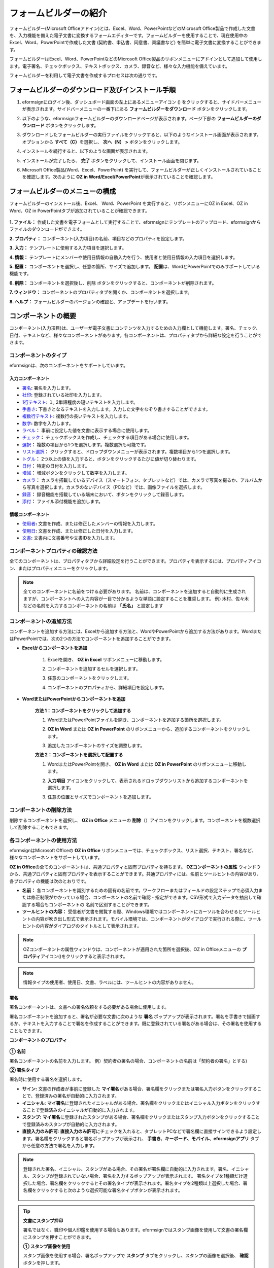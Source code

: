 .. _formbuilder:

==========================
フォームビルダーの紹介
==========================


フォームビルダー(Microsoft Officeアドイン)とは、Excel、Word、PowerPointなどのMicrosoft Office製品で作成した文書を、入力機能を備えた電子文書に変換するフォームエディターです。フォームビルダーを使用することで、現在使用中のExcel、Word、PowerPointで作成した文書 (契約書、申込書、同意書、稟議書など) を簡単に電子文書に変換することができます。

フォームビルダーはExcel、Word、PowerPointなどのMicrosoft Office製品のリボンメニューにアドインとして追加して使用します。電子署名、チェックボックス、テキストボックス、カメラ、録音など、様々な入力機能を備えています。

フォームビルダーを利用して電子文書を作成するプロセスは次の通りです。

.. figure:: resources/ozinoffice-flow_1.png
   :alt: OZ in Officeの使用プロセス
   :width: 750px


------------------------------------------------------
フォームビルダーのダウンロード及びインストール手順
------------------------------------------------------

1. eformsignにログイン後、ダッシュボード画面の左上にあるメニューアイコン (|image1|) をクリックすると、サイドバーメニューが表示されます。サイドバーメニューの一番下にある **フォームビルダーをダウンロード** ボタンをクリックします。

   |image2|

2. 以下のような、eformsignフォームビルダーのダウンロードページが表示されます。ページ下部の **フォームビルダーのダウンロード** ボタンをクリックします。

   |image3|

3. ダウンロードしたフォームビルダーの実行ファイルをクリックすると、以下のようなインストール画面が表示されます。オプションから **すべて（C）**\ を選択し、 **次へ（N） >** ボタンをクリックします。

   |image4|

4. インストールを続行すると、以下のような画面が表示されます。

   |image5|

5. インストールが完了したら、 **完了** ボタンをクリックして、インストール画面を閉じます。

   |image6|

6. Microsoft Office製品(Word、Excel、PowerPoint) を実行して、フォームビルダーが正しくインストールされていることを確認します。次のように **OZ in Word/Excel/PowerPoint**\ が表示されていることを確認します。

   |image7|

---------------------------------
フォームビルダーのメニューの構成
---------------------------------

フォームビルダーのインストール後、Excel、 Word、PowerPoint を実行すると、リボンメニューにOZ in Excel、OZ in Word、OZ in PowerPointタブが追加されていることが確認できます。

.. figure:: resources/formbuilder-ozinword-menu.png
   :alt: Microsoft OfficeのOZ in Office リボンメニュー
   :width: 700px

**1. ファイル：** 作成した文書を電子フォームとして実行することで、eformsignにテンプレートのアップロード、eformsignからファイルのダウンロードができます。

**2. プロパティ：** コンポーネント(入力項目)の名前、項目などのプロパティを設定します。

**3. 入力：** テンプレートに使用する入力項目を選択します。

**4. 情報：** テンプレートにメンバーや使用日情報の自動入力を行う、使用者と使用日情報の入力項目を選択します。

**5. 配置：** コンポーネントを選択し、任意の箇所、サイズで追加します。 **配置**\ は、WordとPowerPointでのみサポートしている機能です。

**6. 削除：** コンポーネントを選択後し、削除 ボタンをクリックすると、コンポーネントが削除されます。

**7. ウィンドウ：** コンポーネントのプロパティタブを開くか、コンポーネントを選択します。

**8. ヘルプ：** フォームビルダーのバージョンの確認と、アップデートを行います。

-----------------------
コンポーネントの概要
-----------------------

コンポーネント(入力項目)は、ユーザーが電子文書にコンテンツを入力するための入力欄として機能します。署名、チェック、日付、テキストなど、様々なコンポーネントがあります。各コンポーネントは、プロパティタブから詳細な設定を行うことができます。

コンポーネントのタイプ
~~~~~~~~~~~~~~~~~~~~~~~~~~

eformsignは、次のコンポーネントをサポートしています。

.. figure:: resources/components-in-word.png
   :alt: コンポーネントの種類
   :width: 700px


入力コンポーネント
--------------------------

- `署名 <#signature>`__\ **:** 署名を入力します。

-  `社印 <#company stamp>`__\ **:** 登録されている社印を入力します。

- `1行テキスト <#text>`__\ **:** １, 2単語程度の短いテキストを入力します。

- `手書き <#handwriting>`__\ **:** 下書きとなるテキストを入力します。入力した文字をなぞり書きすることができます。

- `複数行テキスト <#text>`__\ **:** 複数行の長いテキストを入力します。

-  `数字 <#number>`__\ **:** 数字を入力します。 

- `ラベル <#label>`__\ **：** 事前に設定した値を文書に表示する場合に使用します。

- `チェック <#check>`__\ **：** チェックボックスを作成し、チェックする項目がある場合に使用します。

- `選択 <#select>`__\ **：** 複数の項目から1つを選択します。複数選択も可能です。

- `リスト選択 <#combo>`__\ **：** クリックすると、ドロップダウンメニューが表示されます。複数項目から1つを選択します。

- `トグル <#toggle>`__\ **：** 2つ以上の値を入力すると、ボタンをクリックするたびに値が切り替わります。

- `日付 <#date>`__\ **：** 特定の日付を入力します。

- `増減 <#numeric>`__\ **：** 増減ボタンをクリックして数字を入力します。

- `カメラ <#camera>`__\ **：** カメラを搭載しているデバイス（スマートフォン、タブレットなど）では、カメラで写真を撮るか、アルバムから写真を選択します。カメラのないデバイス（PCなど）では、画像ファイルを選択します。

- `録音 <#record>`__\ **：** 録音機能を搭載している端末において、ボタンをクリックして録音します。

- `添付 <#attach>`__\ **：** ファイル添付機能を追加します。


情報コンポーネント
--------------------------

- `使用者 <#user>`__\ **:** 文書を作成、または修正したメンバーの情報を入力します。

- `使用日 <#usedate>`__\ **:** 文書を作成、または修正した日付を入力します。

- `文書 <#document>`__\ **:** 文書内に文書番号や文書IDを入力します。


コンポーネントプロパティの確認方法
~~~~~~~~~~~~~~~~~~~~~~~~~~~~~~~~~~~~~~~~

全てのコンポーネントは、プロパティタブから詳細設定を行うことができます。プロパティを表示するには、プロパティアイコン、またはプロパティメニューをクリックします。

.. figure:: resources/checking-components-properties.png
   :alt: コンポーネントのプロパティを表示
   :width: 750px

.. note::

   全てのコンポーネントに名前をつける必要があります。
   名前は、コンポーネントを追加すると自動的に生成されますが、コンポーネントへの入力内容が一目で分かるような単語に設定することを推奨します。
   例) 木村、佐々木などの名前を入力するコンポーネントの名前は **「氏名」** と設定します

コンポーネントの追加方法
~~~~~~~~~~~~~~~~~~~~~~~~~~~~~~~~

コンポーネントを追加する方法には、Excelから追加する方法と、WordやPowerPointから追加する方法があります。WordまたはPowerPointでは、次の2つの方法でコンポーネントを追加することができます。

-  **Excelからコンポーネントを追加**


	1. Excelを開き、 **OZ in Excel** リボンメニューに移動します。

	   |image8|

	2. コンポーネントを追加するセルを選択します。

	   |image9|

	3. 任意のコンポーネントをクリックします。

	   |image10|

	4. コンポーネントのプロパティから、詳細項目を設定します。

-  **WordまたはPowerPointからコンポーネントを追加**


	**方法 1：コンポーネントをクリックして追加する**

	1. WordまたはPowerPointファイルを開き、コンポーネントを追加する箇所を選択します。

	   |image11|

	2. **OZ in Word** または **OZ in PowerPoint** のリボンメニューから、追加するコンポーネントをクリックします。

	   |image12|

	3. 追加したコンポーネントのサイズを調整します。

	   |image13|

	**方法 2：コンポーネントを選択して配置する**


	1. WordまたはPowerPointを開き、 **OZ in Word** または **OZ in PowerPoint** のリボンメニューに移動します。
	
	2. **入力項目** アイコンをクリックして、表示されるドロップダウンリストから追加するコンポーネントを選択します。

	   |image14|

	3. 任意の位置とサイズでコンポーネントを追加します。

	   |image15|

コンポーネントの削除方法
~~~~~~~~~~~~~~~~~~~~~~~~~~~~~~~~

削除するコンポーネントを選択し、 **OZ in Office** メニューの **削除**\ （|image16|）アイコンをクリックします。コンポーネントを複数選択して削除することもできます。

各コンポーネントの使用方法
~~~~~~~~~~~~~~~~~~~~~~~~~~~~~~~~

eformsignはMicrosoft Officeの **OZ in Office** リボンメニューでは、チェックボックス、リスト選択、テキスト、署名など、様々なコンポーネントをサポートしています。

**OZ in Office**\ の全てのコンポーネントは、共通プロパティと固有プロパティを持ちます。 **OZコンポーネントの属性** ウィンドウから、共通プロパティと固有プロパティを表示することができます。共通プロパティには、名前とツールヒントの内容があり、各プロパティの機能は次のとおりです。

-  **名前：**  各コンポーネントを識別するための固有の名前です。ワークフローまたはフィールドの設定ステップで必須入力または修正制限がかかっている場合、コンポーネントの名前で確認・指定ができます。CSV形式で入力データを抽出して確認する場合もコンポーネントの 名前で区別することができます。

-  **ツールヒントの内容：** 受信者が文書を閲覧する際、Windows環境ではコンポーネントにカーソルを合わせるとツールヒントの内容が吹き出し形式で表示されます。モバイル環境では、コンポーネントがダイアログで実行される際に、ツールヒントの内容がダイアログのタイトルとして表示されます。

.. note::

   OZコンポーネントの属性ウィンドウは、コンポーネントが適用された箇所を選択後、OZ in Officeメニューの **プロパティ**\ アイコン(|image17|)をクリックすると表示されます。

.. note::

   情報タイプの使用者、使用日、文書、ラベルには、ツールヒントの内容がありません。




.. _signature:

署名
--------------------

署名コンポーネントは、文書への署名依頼をする必要がある場合に使用します。

|image28|

署名コンポーネントを追加すると、署名が必要な文書に次のような **署名** ポップアップが表示されます。署名を手書きで描画するか、テキストを入力することで署名を作成することができます。既に登録されている署名がある場合は、その署名を使用することもできます。

|image29|

**コンポーネントのプロパティ**

.. figure:: resources/Signature-component-properties.png
   :alt: 署名コンポーネントのプロパティの設定
   :width: 300px


**① 名前**

署名コンポーネントの名前を入力します。
例）契約者の署名の場合、コンポーネントの名前は「契約者の署名」とする)

**② 署名タイプ**

署名時に使用する署名を選択します。 


- **サイン:** 文書の作成者が事前に登録した **マイ署名**\ がある場合、署名欄をクリックまたは署名入力ボタンをクリックすることで、登録済みの署名が自動的に入力されます。

- **イニシャル:**  **マイ署名**\ に登録されたイニシャルがある場合、署名欄をクリックまたはイニシャル入力ボタンをクリックすることで登録済みのイニシャルが自動的に入力されます。

- **スタンプ:** **マイ署名**\ に登録されたスタンプがある場合、署名欄をクリックまたはスタンプ入力ボタンをクリックすることで登録済みのスタンプが自動的に入力されます。

- **直接入力のみ許可**: **直接入力のみ許可**\ にチェックを入れると、タブレットPCなどで署名欄に直接サインできるよう設定します。署名欄をクリックすると署名ポップアップが表示され、 **手書き、キーボード、モバイル、eformsignアプリ** タブから任意の方法で署名を入力します。


.. note::

   登録された署名、イニシャル、スタンプがある場合、その署名が署名欄に自動的に入力されます。署名、イニシャル、スタンプが登録されていない場合、署名を入力するポップアップが表示されます。
   署名タイプを1種類だけ選択した場合、署名欄をクリックするとその署名タイプが表示されます。署名タイプを2種類以上選択した場合、署名欄をクリックすると次のような選択可能な署名タイプボタンが表示されます。 

   .. figure:: resources/select-signature-type.png
      :alt: 署名タイプ選択


.. tip::

   **文書にスタンプ押印**

   署名ではなく、職印や個人印鑑を使用する場合もあります。eformsignではスタンプ画像を使用して文書の署名欄にスタンプを押すことができます。 

   **① スタンプ画像を使用**

   スタンプ画像を使用する場合、署名ポップアップで **スタンプ** タブをクリックし、スタンプの画像を選択後、 **確認** ボタンを押します。

   **② 会社印を使用**

   会社の法人印鑑など、会社の職印がある場合、 **会社管理メニューから会社印**\ として登録後、 **会社印** コンポーネントでより安全に、簡単に使用できます。

**③ 署名ペンの太さ**

署名を手書きで描画するときに表示される線の太さを設定します。

**④ 署名ペンの色**

署名を手書きで描画するときに表示される線の色を設定します。


.. tip::

   **署名日の自動入力設定方法**

   電子契約書や電子同意書など、署名の入る文書に署名日付が自動的に入力されるように設定できます。

   1. 電子書式に変換する文書ファイル（Word、Excel、PowerPoint）を開くか、新規文書を作成します。

   2. 署名が必要な箇所に署名コンポーネントを追加します。

   3. 追加した署名コンポーネントのプロパティタブにコンポーネントの名前を入力します。例)署名

   4. 署名の日付を入力する箇所に **使用日** コンポーネントを追加します。

   5. **使用日** コンポーネントのプロパティタブを開きます。

   .. figure:: resources/date-component-properties.png
      :alt: 使用日コンポーネントプロパティ
      :width: 300px

   6. 使用日の書式設定を **入力値の変更日**\ とします。

   7. 下部に表示されるコンポーネントの名前の入力欄に、署名コンポーネントの名前である「署名」と入力します。

   ※使用日コンポーネントの「書式設定」から設定することで、任意の表示形式に変更できます。
       例) date-yyyy-MM-dd → date-yyyy年 MM月 dd日
 
.. _company stamp:

会社印
--------------------

会社の代表印鑑、社用印鑑、法人印鑑など、 **会社管理 > 会社印管理**\ に登録された会社印を入力する際に使用します。
会社印は **会社管理 > 会社印管理**\ に登録された印鑑と使用権限を付与されたメンバーのみ使用できます。会社印に関する履歴は **会社印管理** メニューに記録されます。

.. figure:: resources/form-builder-components_companystamp.png
   :alt: 会社印 



**コンポーネントのプロパティ**

.. figure:: resources/companystamp-component-properties_fb.png
   :alt: 会社印入力項目プロパティ設定


**① 名前**

会社印入力項目の名前を入力します。
例）法人印鑑の場合、入力項目の名前は「法人印鑑」と設定します。 


.. _text:

1行テキストと複数行テキスト
----------------------------

1行テキストのコンポーネントと複数行テキストのコンポーネントはどちらも、入力欄を作成する際に使用します。1行テキストは1、 2単語程度の短いテキストに、複数行テキストは2行以上の長いテキストへの使用に適しています。

|image23|

**コンポーネントのプロパティ**

.. figure:: resources/text-component-properties_fb.png
   :alt: 1行テキストと複数行テキストのプロパティの設定
   :width: 300px


**① 名前**

1行テキスト/複数行テキストのコンポーネントの名前を入力します。
例)木村、鈴木などが入力されるコンポーネントの名前は「氏名」とします)

**② テキストタイプ**

テキストタイプをテキスト、パスワードから選択します。

- **テキスト:** 一般的なテキストを入力する際に使用します。
- **パスワード:** 入力した内容が表示されないよう設定します。テキスト入力時、入力した内容がアスタリスク(*)またはパスワード文字（●）で表示され、入力内容を隠すことができます。入力された内容はPDFではパスワード文字で表示され、CSVデータをダウンロードしたときにのみ確認することができます。

**③ 入力項目のサイズに合わせて文字数を制限**

**入力項目のサイズに合わせて文字数を制限**\ にチェックを入れると、入力項目のサイズに合わせて文字数が制限されるよう設定できます。
短いテキストを入力する場合は項目のサイズを小さく、長いテキストを入力する場合は項目のサイズを大きく設定してください。


**④ 入力可能な最大文字数**

入力可能な最大文字数（空白を含む）を設定できます。デフォルトは「0」が設定されており、この場合文字数に制限はありません。

**⑤ キーボードタイプ(モバイルにのみ適用)**

コンポーネントに入力時に実行するキーボードのタイプを選択します。キーボードタイプは、スマートフォンやタブレットなどのモバイル環境でのみ動作します。


.. _handwriting:

手書き
--------------------

手書きコンポーネントは、予め入力されたテキストをなぞり書きする必要がある場合に使用します。

文書に表示されるテキストを入力しておくと、文書の受信者はテキストをなぞり書きすることができます。

.. figure:: resources/handwriting-component-fb.png
   :alt: 手書きコンポーネント


.. figure:: resources/handwriting-component-example.png
   :alt: 手書きコンポーネント例示

**コンポーネントのプロパティ**


.. figure:: resources/handwriting-component-properties_fb.png
   :alt: 手書きコンポーネントのプロパティの設定
   :width: 300px


**① 名前**

手書きコンポーネントの名前を入力します。


**② 文字の太さ**

なぞり書きする際に表示される線の太さを設定します。

**③ 文字の色**

なぞり書きする際に表示される線の色を設定します。

**④ なぞり書きテキストを維持**

手書きコンポーネントに入力したテキストが背景に表示されるように設定します。

.. _number:

数字
--------------------

数字コンポーネントは、金額などの数字を入力する場合に使用します。

.. figure:: resources/number-component-fb.png
   :alt: 数字コンポーネント

**コンポーネントのプロパティ**

.. figure:: resources/number_property_fb.png
   :alt: 数字コンポーネントのプロパティ設定


**① 名前**

数字コンポーネントの名前を設定します。
例) 決済金額が入力されるコンポーネントの名前は「決済金額」と設定します。

**② 負の値の入力許可**

本オプションにチェックを入れると、負の値の入力ができるようになります。

**③ 入力可能な最小値/最大値**

入力可能な最小値/最大値を設定します。

.. caution:: 

   **最小値/最大値を設定した場合の注意事項**

   最小値を設定した場合に入力値が最小値を下回る場合、最小値に置き換えられて入力されます。
   最大値を設定した場合に入力値が最大値を上回る場合、最大値に置き換えられて入力されます。

**④ 入力可能な小数点桁数**

入力可能な小数点の桁数を設定します。小数点の桁数は0～10の間で設定できます。

**⑤ 千単位の区分記号の表示**

本オプションにチェックを入れると、入力値に自動的に千の単位を区分するコンマが表示されます。

**⑥ 接頭辞/接尾辞**

数字に必要な接頭辞/接尾辞を自動的に入力するよう設定します。
例)「計10,000円」と入力する場合には接頭辞を「計」、接尾辞を「円」と設定します。


.. _label:

ラベル
--------------------

ラベルコンポーネントは、別途設定した値を文書に表示する場合に使用します。当該入力欄にテキストを入力すると、文書上に入力したテキストが表示されます。

.. figure:: resources/label-component-fb.png
   :alt: ラベルコンポーネントのプロパティ

**コンポーネントのプロパティ**

.. figure:: resources/label_property_fb.png
   :alt: ラベルコンポーネントのプロパティの設定


**① 名前**

ラベルコンポーネントの名前を設定します。



.. _check:

チェック
--------------------

**チェック** コンポーネントは、各項目にチェックを入れる場合に使用します。

**選択**\ コンポーネントとよく似ていますが、 **チェック**\  コンポーネントは各項目へのチェックの有無を確認する場合に使用し、 **選択**\ コンポーネントは複数項目から何を選択したのかを確認する場合に使用します。

.. tip:: 

   **チェックコンポーネントと選択コンポーネントの違い**

   **チェック** コンポーネントは **選択** コンポーネントと似ていますが、異なるコンポーネントです。
   **チェック** コンポーネントはその項目のチェックの有無を確認する際に使用し、 **選択** コンポーネントは複数項目から何を選択したのかを確認する場合に使用します。

|image18|

チェックコンポーネントの入力値は、データをダウンロードすると次のように表示されます。

-  項目にチェックが入っている場合: true

-  項目にチェックが入っていない場合: false

Word、PowerPointでは、チェックコンポーネントが長方形の図形で表示されます。
各項目の内容は、コンポーネントの図形内に入力する必要があります。

**コンポーネントのプロパティ**

.. figure:: resources/check-component-properties-1.png
   :alt: チェックコンポーネントのプロパティの設定
   :width: 300px


**① 名前**

チェックコンポーネントは各選択項目ごとに異なる名前をつける必要があります。複数のチェックコンポーネントに同一の名前が付けられた場合、当該コンポーネントの最後のコンポーネントの入力値のみ表示されます。

**② 選択スタイル**

チェックコンポーネントはプロパティからスタイルを設定できます。チェックを選択した場合、チェックボックスがデフォルト設定となります。これ以外にもラジオ、丸囲みを表示するよう設定できます。

以下は、チェック/ラジオ/丸囲みを選択した場合の、各チェックボックスの表示例です。

**③ 非選択スタイル**

選択されていない項目に表示されるスタイルを指定することができます。チェックボックスは四角形、ラジオボタンは円形、丸囲みは何も表示されません。

|image19|





.. _select:

選択
--------------------

選択コンポーネントは、複数の項目のうち、どの項目が選択されているかを確認する必要がある場合に使用します。データのダウンロード時、選択コンポーネントの選択値は選択した項目の名前で表示されます。

|image20|

Word、PowerPoint では、選択コンポーネントが長方形で表示されます。コンポーネントの内容は、コンポーネントの図形内に入力する必要があります。

**コンポーネントのプロパティ**

.. figure:: resources/Radio-component-properties.png
   :alt: 選択コンポーネントのプロパティの設定
   :width: 300px



**① 名前**

選択コンポーネント内の選択項目には、各選択グループに対して同一の名前をつける必要があります。

例）問題1に1、2、3、4、5の選択肢がある場合、1、2、3、4、5の項目に同じ名前である「問題1」を指定します。問題2に1、2、3、4、5の選択肢がある場合、名前を「問題2」とします
以下の例では、全ての選択項目の **名前**\ を「年齢の選択」としています。

.. figure:: resources/radio-items-should-have-same-ID.png
   :alt: 選択コンポーネントのプロパティ設定例
   :width: 500px



**② 選択スタイル**

選択コンポーネントは、プロパティでスタイルを設定できます。赤い丸囲みの「円」がデフォルトで設定されています。他にもチェックボックスとラジオボタン表示を選択できます。

**③ 非選択スタイル**

選択されていない項目に表示されるスタイルを指定することができます。

**④ マルチ選択の可能**

**マルチ選択の可能**\ にチェックを入れると、複数の項目を選択できます。複数の項目が選択されている場合、データを保存する際に、選択した複数の項目がコンマ（ , ）で区切られて保存されます。

**⑤ 未選択可能**

**未選択可能**\ にチェックを入れると、選択した項目をもう一度クリックすることで選択解除できるようになります。





.. _combo:

リスト選択
--------------------

複数の項目から1つの項目を選択する必要がある場合に、リスト選択コンポーネントを使用します。

|image21|

次のようなチェックボックスをクリックすると、項目のリストが表示されます。

|image22|

**コンポーネントのプロパティ**

.. figure:: resources/combo-component-properties.png
   :alt: リスト選択コンポーネントのプロパティの設定
   :width: 300px



**① 名前**

リスト選択コンポーネントの名前を入力します。
例) お気に入りの色を選択するコンポーネントの名前は「お気に入りの色」とします。

**② リスト表示項目**

選択肢の項目を入力します。各項目はEnterキーで区切ります。

.. note::

   リスト選択コンポーネントに「選択してください」と表示するには、リスト表示項目の1項目に「選択してください」と設定します。


**③ 入力データのリセット可能**

**入力データのリセット可能**\ にチェックを入れると、選択済みの項目を選択解除できるようになります。 入力データのリセットは、次のように行います。

- PC 環境：コンポーネントを右クリックして表示されるポップアップメニューから「入力データをリセット可能」を選択します。

- モバイル環境：「ごみ箱」アイコンをクリックします。




.. _toggle:

トグル
--------------------

ONやOFFなど、特定の状態を示すために使用します。トグルコンポーネントを使用すれば、コンポーネントをクリックするたびに、予め設定しておいた項目の順番で入力値が切り替わります。

|image26|

次のようなコンポーネントをクリックすることで、 **良好** 、 **不良** を切り替えることができます。

|image27|

**コンポーネントのプロパティ**

.. figure:: resources/toggle-component-properties.png
   :alt: トグルコンポーネントのプロパティ
   :width: 300px


**① 名前**

トグルコンポーネントの名前を入力します。
例) 最初の点検項目に対するコンポーネントの場合、「点検項目1」とします

**② リスト表示項目**

トグルコンポーネントをクリックするたびに、切り替わる項目のリストを入力します。複数の項目を入力する場合、Enterキーで区切ります。

**③  入力データのリセット可能**

入力データのリセット可能にチェックを入れると、入力した項目を削除できるようになります。トグルコンポーネントは一度選択すると、別の項目に変更はできますが、項目の選択を解除することはできません。入力データをリセット可能にチェックを入れた場合のみ、何も入力していない状態に変更できます。

- PC環境：コンポーネントを右クリックして表示されるポップアップメニューから **入力データをリセット可能**\ を選択します。

- モバイル環境：ごみ箱アイコンをクリックします。




.. _date:

日付
--------------------

日付を入力する必要がある場合に使用します。入力欄をクリックすると日付ピッカーが表示され、任意の日付を選択できます。

|image24|

**コンポーネントのプロパティ**

.. figure:: resources/datetime-component-properties_02.png
   :alt: 日付コンポーネントのプロパティの設定
   :width: 300px


**① 名前**

日付コンポーネントの名前を入力します。
例) 休暇の開始日を選択するコンポーネントの名前は「休暇の開始日」とします

**② 書式設定**

日付を表示する形式を指定します。

-  **yyyy:** **年度**\ を表示します。（yyyy年＝2020年）

-  **MM:** **月**\ を表示します。大文字で入力します。（MM月＝8月）

-  **dd:** **日**\  を表示します。(dd日 = 10日)

「2020年 2月 5日」のように表示するには、書式設定に「yyyy年 MM月 dd日」と入力します。

**③ 入力可能な最小/最大日付**

日付の選択時に選択可能な最小日付と最大日付を指定して、入力可能な日付の範囲を設定します。

**④ 空の値の場合、今日の日付を表示**

文書を開いた際に、今日の日付が自動的に入力されるように設定します。日付コンポーネントを追加すると、デフォルトでチェックが入ります。今日の日付が入力されている入力欄をもう一度クリックすると、別の日付を選択することができます。

**⑤ 入力データのリセット可能**

入力データのリセット可能にチェックを入れると、選択した日付を削除できるようになります。日付コンポーネントは一度選択しても別の日付に変更できますが、日付の選択を解除することはできません。入力データのリセット可能にチェックを入れた場合のみ、何も選択されていない状態に変更できます。また、何も選択されていない場合に **空の値の場合、今日の日付を表示**\ にチェックが入っている場合は、今日の日付が選択されます。

-  PC環境：コンポーネントを右クリックして表示されるポップアップメニューから「入力データのリセット可能」を選択します。

-  モバイル環境：ごみ箱アイコンをクリックします。

**⑥ ツールヒントの内容**

ツールヒントの内容に入力された説明は、入力欄にカーソルを合わせた際に表示されます。

.. _numeric:

増減
--------------------

増減ボタンを押して数字を入力する際に使用します。入力欄をクリックすると、2つの矢印が表示され、上下矢印を押すことで数字の増減ができます。
PCのキーボード環境では、入力欄に任意の数字を直接入力できます。スマートフォンやタブレット環境では、入力範囲の数字リストをスクロールすることで任意の数字を選択できます。

|image25|

**コンポーネントのプロパティ**

.. figure:: resources/numeric-component-properties.png
   :alt: 増減コンポーネントのプロパティの設定
   :width: 300px



**① 名前**

増減コンポーネントの名前を入力します。
例) 予約人数を入力するコンポーネントの名前は、「予約人数」とします。

**② 変化の増分**

入力欄の増加/減少のアイコンをクリックするたびに、現在入力されている値から増減する値を入力します。
例) 変化の増分を100に設定して文書を作成した場合、入力欄の右側にある上への矢印（▲）をクリックすると、入力値は200、300...と増加します

**③ 入力可能な最小値/最大値**

入力可能な最小値と最大値を指定して、入力可能な数字の範囲を設定します。
例) 生年月日の場合は、現在の年度の最小値を1900、最大値を現在の年度、増分の単位を1に指定します。最小値または最大値が指定されている状態で範囲外の数字を入力すると、最小値/最大値が自動で入力されます。最大値が100の場合、入力欄に 101を入力すると、数字が自動的に最大値の100に変更されます。

**④ 入力データのリセット可能**

入力データのリセット可能にチェックを入れると、入力した数字を削除できるようになります。数字コンポーネントは一度数字を入力すると別の数字に変更はできますが、数字を削除することはできません。入力データのリセット可能にチェックを入れることで、何も入力されていない状態に変更できます。

-  PC環境：コンポーネントを右クリックして表示されるポップアップメニューから、 **入力データのリセット可能**\ を選択します。

-  モバイル環境：ごみ箱アイコンをクリックします。

.. _camera:

写真
--------------------

スマートフォンやタブレットなどのカメラを搭載したデバイスで写真を撮り、文書にアップロードする際に使用します。カメラのないPC環境では、コンポーネントをクリックすると画像ファイルを選択するウィンドウが表示されます。

|image30|

選択した画像のサイズが入力欄のサイズより大きい場合、入力欄内に入るサイズに縮小してアップロードされます。

.. note::

   写真コンポーネントの場合、カメラを利用できる環境ではカメラ機能が実行され、カメラの利用できない環境では画像ファイルの選択ウィンドウが実行されます。

|image31|

**コンポーネントのプロパティ**

.. figure:: resources/Camera-component-properties.png
   :alt: 写真コンポーネントのプロパティの設定
   :width: 300px


**① 名前**

写真コンポーネントの名前を入力します。
例) IDカードの写真を撮影するコンポーネントの名前は「身分証明用写真」とします

**②  ツールヒントの内容**

ツールヒントの内容に入力された説明は、入力欄にカーソルを合わせた際に表示されます。

.. _record:

録音
--------------------

ユーザーの録音データを文書に保存する場合に使用します。最大録音時間の設定、録音済みの音声を聴けるように設定もできます。

.. figure:: resources/record_component-menu.png
   :alt: 録音コンポーネント


OZ in Office に録音コンポーネントを追加することで、以下のようにビューアーから録音したコンテンツを再生したり、新しく録音を行ったりすることができます。

|image32|

.. note::

   録音のタイムアウトが1以上に設定されている場合、設定した時間（単位：秒）の分だけ録音後、自動で録音が完了します。

   ActiveXビューアーでは、Windows8以降から録音の再生UIをサポートしています。

   録音コンポーネントをPC環境で実行する場合、ボイスレコーダーを利用できる場合にのみ機能します。

**コンポーネントのプロパティ**

.. figure:: resources/record_component.png
   :alt: 録音コンポーネントのプロパティの設定
   :width: 300px


**① 名前**

録音コンポーネントの名前を入力します。
例) 録音を再生するコンポーネントの名前は「録音」と設定します

**② ツールヒントの内容**

ツールヒントの内容に入力された説明は、入力欄にカーソルを合わせた際に表示されます。

.. _attach:

添付
--------------------

文書にファイルを添付する場合に使用します。添付コンポーネントを使用して文書を添付すると、添付したファイルは元の文書の最後に新規ページとして追加されます。

|image33|

添付可能なファイルの種類とサイズは次の通りです。

-  ファイルの種類: PDF、JPG、PNG、GIF

-  ファイルのサイズ: 最大5MBまで

**コンポーネントのプロパティ**

.. figure:: resources/Attachment-component-properties.png
   :alt: 添付コンポーネントのプロパティの設定
   :width: 300px


**① 名前**

添付コンポーネントの名前を入力します。
例) 在職証明書を添付するコンポーネントの名前は「在職証明書」とします。

**② ツールヒントの内容**

ツールヒントの内容に入力された説明は、入力欄にカーソルを合わせた際に表示されます。

.. _user:

使用者
--------------------

文書を作成または変更したメンバーの情報を、文書に自動的に入力する場合に使用します。設定によって、名前、連絡先などのメンバーの基本情報またはカスタムフィールド情報が使用者コンポーネントに自動的に入力されます。

|image34|

**コンポーネントのプロパティ**

.. figure:: resources/user-component-properties-.png
   :alt: 使用者コンポーネントのプロパティの設定
   :width: 300px


**① 名前**

使用者コンポーネントの名前を入力します。
例) 文書を作成したメンバーの名前を表示するコンポーネントの名前は「作成者名」とします。

**② 使用者表示タイプ**

-  **作成者:** 最初に文書を作成したメンバーの情報を表示します。

-  **アクセス者:** 文書を最後に閲覧または変更したメンバーの情報を表示します。

-  **入力値の修正者:**  特定のコンポーネントに内容を入力したメンバーの情報を表示します。

**入力値の修正者**\ を選択すると、入力コンポーネントの入力欄が次のように表示されます。連携したいコンポーネントの名前はここに入力します。

|image35|

.. note::

   **署名者名の自動入力の設定方法**

   担当者の署名欄に署名した担当者の名前を自動的に入力するには、まず担当者の署名欄に署名コンポーネントを作成後、署名コンポーネントの名前を「担当者の署名」とします。次に、担当者の名前を入力する使用者コンポーネントをもう一つ作成します。使用者コンポーネントの使用者表示タイプの項目として **入力値の修正者**\ を選択し、コンポーネントの名前の入力欄に「担当者の署名」と入力します。

**③ ユーザーの表示情報**

メンバーの情報の中から、表示するメンバーの情報を選択します。メンバーの基本情報、またはカスタムフィールドに入力した追加情報のうち、任意の情報を選択します。

-  メンバー基本情報タイプ：名前、ID、部門、役職、携帯電話、固定電話

.. note::

   **メンバーの基本情報の修正方法**

   メンバーの基本情報を変更するには、 **代表管理者** または **会社管理** 権限が必要です。

   1. **会社管理 > メンバー管理** メニューに移動します。 
   2. メンバーリストからメンバーを選択します。
   3. 画面の右側に表示される詳細情報を修正します。
   4. **保存** ボタンをクリックし、変更を保存します。

.. _usedate:

使用日
--------------------

文書が作成または変更された日付を、文書に自動的に入力する場合に使用します。設定によって、文書を作成した日付、文書にアクセスした日付、または特定のコンポーネントを入力した日付が自動的に入力されます。

|image36|

**コンポーネントのプロパティ**

.. figure:: resources/date-component-properties.png
   :alt: 使用日コンポーネントのプロパティの設定
   :width: 300px


**① 名前**

使用日コンポーネントの名前を入力します。
例) 文書に署名した日付を表示するコンポーネントの名前は「署名日」とします

**② 書式設定**

日付を表示する書式を指定します。

-  **yyyy:** **年度**\ を表示します。（yyyy年＝2020年）

-  **MM:** **月**\ を表示します。大文字で入力します。（MM月＝8月）

-  **dd:** **日**\ を表示します。（dd日 = 10日）
   「2020年 2月 5日」のように表示するには、書式設定に「yyyy年 MM月 dd日」と入力します。

**③ 使用日表示タイプ**

-  **作成日付:** 文書を最初に作成した日付が表示されます。

-  **アクセス日付:** 文書を修正または閲覧した最新の日付が表示されます。

-  **入力値の修正日付:** 特定のコンポーネントに内容を入力した日付が表示されます。

「入力値の修正日付」を選択すると、コンポーネントの入力欄が次のように表示されます。連携するコンポーネントの名前をここに入力します。

|image37|


.. note::

   契約者の署名日を自動的に入力するには、まず契約書の署名欄に署名コンポーネントを作成後、署名コンポーネントの名前を「契約者の署名」とします。
   署名日を入力する使用日コンポーネントをもう1つ作成します。使用日コンポーネントの使用日の表示タイプのプロパティで「入力値の変更日」を選択し、コンポーネントの名前の入力欄に「契約者の署名」と入力します。

.. _document:

文書
--------------------

文書コンポーネントは、文書内に文書関連の情報を入力する必要がある場合に使用します。文書IDか文書番号のいずれかを選択後、任意の情報を入力します。

|image38|

文書IDはシステムが付与する文書固有のIDであるため、設定を必要としません。文書番号に関する設定は、テンプレートをアップロード後、 **テンプレート設定 > 全般**\ から行えます。

**コンポーネントのプロパティ**

.. figure:: resources/document-component-properties.png
   :alt: 文書コンポーネントのプロパティの設定
   :width: 300px


**① 名前**

文書コンポーネントの名前を入力します。
例) 文書番号を入力する場合、コンポーネントの名前は「文書番号」とします

**② 文書情報のタイプ**

使用する文書情報を選択します。

-  **文書ID:** システムがすべての文書に付与する文書固有のIDです。 32桁の英数字の組み合わせで表示されます。
   例) 0077af27a98846c8872f5333920679b7

-  **文書番号:** **テンプレート設定 > 全般**\ で設定した文書番号です。文書番号の設定については `文書番号の自動生成 <chapter6.html#docnumber_wd>`__\ をご参照ください。





.. _upload_form_file:

-----------------------------------
フォームファイルのアップロード
-----------------------------------

OZ in Officeから文書にコンポーネントを追加し、編集が完了したファイルは次の手順でアップロードします。

1. リボンメニューのファイルグループにある **実行**\ (|image39|)アイコンをクリックすると、次のようなログインポップアップ画面が表示されます。

   .. figure:: resources/ozinword-menu-file.png
      :alt: 実行する
      :width: 700px


   |image40|

2. ログインすると、電子文書形式に変換された文書のプレビューが表示されます。

   |image41|

3. プレビュー画面で **フォームファイルのアップロード**\ をクリックするか、リボンメニューの **アップロード**\ (|image42|) アイコンをクリックすることで、テンプレートの一覧と **テンプレートの新規作成** ができる画面が表示されます。

   |image43|

4. **テンプレートの新規作成** をクリックすると、先ほどアップロードした文書のテンプレート設定画面が表示されます。
左側の設定タブから当該テンプレートに関する追加設定を完了後、右上の **保存**\ ボタンをクリックすることでテンプレートを保存及び生成します。

   |image44|




---------------------------------------------------------
アップロードしたテンプレートを追加設定する
---------------------------------------------------------

テンプレートをeformsignにアップロード後は、テンプレートで作成した文書について、テンプレートのタイトル、文書番号、ワークフローなどの追加設定を行うことができます。

1. eformsign にログイン後、 **テンプレート管理** メニューに移動します。

2. **テンプレート設定** アイコンをクリックし、テンプレート設定画面に移動します。

   -  **全般：** テンプレート名、テンプレートの略称、文書タイトルの自動生成ルール、文書番号などを設定します。

   -  **権限の設定:** テンプレートを使って文書を作成するメンバー/グループ、テンプレートを修正できるメンバーを指定します。

   -  **ワークフローの設定:** 文書の作成から完了までの、文書の処理ステップを設定します。

   -  **フィールドの設定:** フィールドの表示有無、順序、デフォルト値、自動入力値などを設定します。

   -  **通知の設定:** テンプレートから作成した文書に対するステータス通知の受信者を設定し、最終完了通知メッセージを編集します。

3. 全ての設定を完了後、 **保存** ボタンをクリックすることでテンプレートを配布します。


.. important::

   **テンプレートの配布とは？** 

   作成したテンプレートで文書を作成できるようにするには、 **テンプレートを保存後に配布**\ する必要があります。
   テンプレートをメンバーが使用できるように公開することができます。

   テンプレートを配布せず保存のみ行った場合、保存したテンプレートはテンプレートの使用権限を持つメンバーの **テンプレートで作成する > テンプレート一覧**\ 画面に表示されません。

   配布されていないテンプレートは以下の画像のようにテンプレートに **配布前**\ と表示されます。テンプレートを配布するにはテンプレートの三点メニューから配布をクリックするか、テンプレートの設定から保存ボタンをクリックして配布して配布の有無を選択することができます。

   .. figure:: resources/template_publish.png
      :alt: テンプレートの5つの設定項目
      :width: 750px

.. note::

   テンプレートの詳細な説明については、`フォームビルダー <chapter7.html#template_fb>`__\ をご参照ください。



.. |image1| image:: resources/menu_icon.png
.. |image2| image:: resources/formbuilder_download.png
   :width: 700px
.. |image3| image:: resources/formbuilder_download_2.png
   :width: 700px
.. |image4| image:: resources/formbuilder_wizard_1.png
   :width: 400px
.. |image5| image:: resources/formbuilder_wizard_2.png
   :width: 400px
.. |image6| image:: resources/formbuilder_wizard_3.png
   :width: 400px
.. |image7| image:: resources/formbuilder-ozinword-menu1.png
   :width: 750px
.. |image8| image:: resources/ozinexcel_1.png
.. |image9| image:: resources/ozinexcel_2.png
.. |image10| image:: resources/ozinexcel_3.png
.. |image11| image:: resources/ozinword_1.png
.. |image12| image:: resources/ozinword_2.png
.. |image13| image:: resources/ozinword_3.png
.. |image14| image:: resources/ozinword_2_1.png
.. |image15| image:: resources/ozinword_2_2.png
.. |image16| image:: resources/delete-icon.png
.. |image17| image:: resources/property-icon.png
.. |image18| image:: resources/form-builder-components_check.png
.. |image19| image:: resources/check-component-style-settings.png
   :width: 700px
.. |image20| image:: resources/form-builder-components_radio.png
.. |image21| image:: resources/form-builder-components_Combo.png
.. |image22| image:: resources/combo-1.png
.. |image23| image:: resources/text-and-muliline-components.png
.. |image24| image:: resources/form-builder-components_datetime.png
.. |image25| image:: resources/form-builder-components_numeric.png
.. |image26| image:: resources/form-builder-components_toggle.png
.. |image27| image:: resources/toggle.png
.. |image28| image:: resources/form-builder-components_signature.png
.. |image29| image:: resources/signature.png
.. |image30| image:: resources/form-builder-components_camera.png
.. |image31| image:: resources/camera1.png
.. |image32| image:: resources/record1.png
   :width: 400px
.. |image33| image:: resources/form-builder-components_attachment.png
.. |image34| image:: resources/form-builder-components_user.png
.. |image35| image:: resources/user-input-certain-component.png
   :width: 300px
.. |image36| image:: resources/form-builder-components_date.png
.. |image37| image:: resources/date-component-connecting-other-component.png
   :width: 300px
.. |image38| image:: resources/document-component-in-list.png
.. |image39| image:: resources/excute_button.png
.. |image40| image:: resources/form_upload_login.png
   :width: 700px
.. |image41| image:: resources/upload_preview.png
   :width: 700px
.. |image42| image:: resources/upload_button.png
.. |image43| image:: resources/upload_list.png
   :width: 700px
.. |image44| image:: resources/upload_save.png
   :width: 700px
